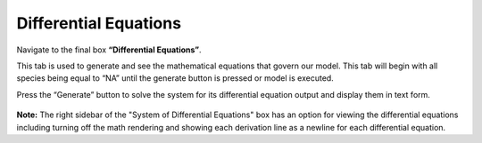Differential Equations 
=========================

Navigate to the final box **“Differential Equations”**. 

This tab is used to generate and see the mathematical equations that govern 
our model.  This tab will begin with all species being equal to “NA” until the 
generate button is pressed or model is executed.  

Press the “Generate” button to solve the system for its differential equation 
output and display them in text form. 

.. figure:: images/diffeqn_1.png
    :align: center

**Note:** The right sidebar of the "System of Differential Equations" box has an 
option for viewing the differential equations including turning off the math 
rendering and showing each derivation line as a newline for each differential
equation. 
